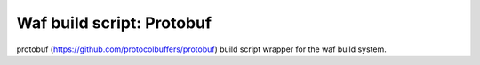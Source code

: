 Waf build script: Protobuf
==========================

|Linux make-specs| |Windows make-specs| |MacOS make-specs| |No Assertions|

.. |Linux make-specs| image:: https://github.com/steinwurf/protobuf/actions/workflows/linux_mkspecs.yml/badge.svg
   :target: https://github.com/steinwurf/protobuf/actions/workflows/linux_mkspecs.yml
   
.. |Windows make-specs| image:: https://github.com/steinwurf/protobuf/actions/workflows/windows_mkspecs.yml/badge.svg
   :target: https://github.com/steinwurf/protobuf/actions/workflows/windows_mkspecs.yml

.. |MacOS make-specs| image:: https://github.com/steinwurf/protobuf/actions/workflows/macos_mkspecs.yml/badge.svg
   :target: https://github.com/steinwurf/protobuf/actions/workflows/macos_mkspecs.yml
   
.. |No Assertions| image:: https://github.com/steinwurf/protobuf/actions/workflows/nodebug.yml/badge.svg
   :target: https://github.com/steinwurf/protobuf/actions/workflows/nodebug.yml

protobuf (https://github.com/protocolbuffers/protobuf) build script wrapper for the waf
build system.
